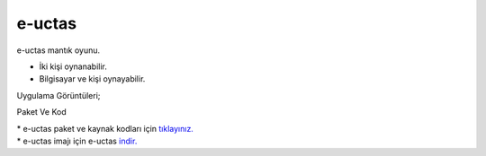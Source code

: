 e-uctas
=======

e-uctas mantık oyunu.

* İki kişi oynanabilir.
* Bilgisayar ve kişi oynayabilir.  

| Uygulama Görüntüleri;

.. image:: /_static/images/1-uygulama-uctas.png
  	:width: 300

.. image:: /_static/images/2-uygulama-uctas.png
  	:width: 300
  		
Paket Ve Kod

| * e-uctas paket ve kaynak kodları için `tıklayınız. <https://github.com/bayramkarahan/e-uctas>`_
| * e-uctas imajı için e-uctas `indir. <https://github.com/bayramkarahan/e-uctas/raw/master/e-uctas_1.0.0_amd64.deb>`_

.. raw:: pdf

   PageBreak
